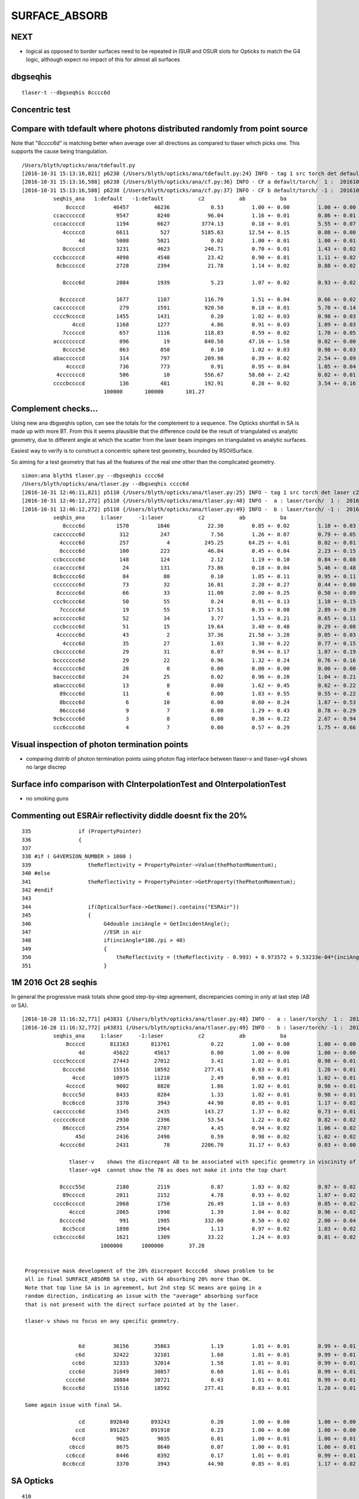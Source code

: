 SURFACE_ABSORB
=================


NEXT
------

* logical as opposed to border surfaces need to be repeated in ISUR and OSUR slots for Opticks
  to match the G4 logic, although expect no impact of this for almost all surfaces




dbgseqhis
----------

::

   tlaser-t --dbgseqhis 8cccc6d



Concentric test
------------------


Compare with tdefault where photons distributed randomly from point source
-----------------------------------------------------------------------------

Note that "8cccc6d" is matching better when average over all directions
as compared to tlaser which picks one. This supports the cause being triangulation.

::

    /Users/blyth/opticks/ana/tdefault.py
    [2016-10-31 15:13:16,021] p6238 {/Users/blyth/opticks/ana/tdefault.py:24} INFO - tag 1 src torch det default c2max 2.0  
    [2016-10-31 15:13:16,588] p6238 {/Users/blyth/opticks/ana/cf.py:36} INFO - CF a default/torch/  1 :  20161031-1330 /tmp/blyth/opticks/evt/default/torch/1/fdom.npy 
    [2016-10-31 15:13:16,588] p6238 {/Users/blyth/opticks/ana/cf.py:37} INFO - CF b default/torch/ -1 :  20161031-1330 /tmp/blyth/opticks/evt/default/torch/-1/fdom.npy 
              seqhis_ana   1:default   -1:default           c2           ab           ba 
                  8ccccd         46457        46236             0.53         1.00 +- 0.00         1.00 +- 0.00  [6 ] TO BT BT BT BT SA
              ccaccccccd          9547         8240            96.04         1.16 +- 0.01         0.86 +- 0.01  [10] TO BT BT BT BT BT BT SR BT BT
              cccacccccd          1194         6627          3774.13         0.18 +- 0.01         5.55 +- 0.07  [10] TO BT BT BT BT BT SR BT BT BT
                 4cccccd          6611          527          5185.63        12.54 +- 0.15         0.08 +- 0.00  [7 ] TO BT BT BT BT BT AB
                      4d          5008         5021             0.02         1.00 +- 0.01         1.00 +- 0.01  [2 ] TO AB
                 8cccccd          3231         4623           246.71         0.70 +- 0.01         1.43 +- 0.02  [7 ] TO BT BT BT BT BT SA
              cccbcccccd          4098         4548            23.42         0.90 +- 0.01         1.11 +- 0.02  [10] TO BT BT BT BT BT BR BT BT BT
               8cbcccccd          2728         2394            21.78         1.14 +- 0.02         0.88 +- 0.02  [9 ] TO BT BT BT BT BT BR BT SA

                 8cccc6d          2084         1939             5.23         1.07 +- 0.02         0.93 +- 0.02  [7 ] TO SC BT BT BT BT SA

                8ccccccd          1677         1107           116.70         1.51 +- 0.04         0.66 +- 0.02  [8 ] TO BT BT BT BT BT BT SA
              cacccccccd           279         1591           920.50         0.18 +- 0.01         5.70 +- 0.14  [10] TO BT BT BT BT BT BT BT SR BT
              cccc9ccccd          1455         1431             0.20         1.02 +- 0.03         0.98 +- 0.03  [10] TO BT BT BT BT DR BT BT BT BT
                    4ccd          1168         1277             4.86         0.91 +- 0.03         1.09 +- 0.03  [4 ] TO BT BT AB
                 7cccccd           657         1116           118.83         0.59 +- 0.02         1.70 +- 0.05  [7 ] TO BT BT BT BT BT SD
              accccccccd           896           19           840.58        47.16 +- 1.58         0.02 +- 0.00  [10] TO BT BT BT BT BT BT BT BT SR
                 8cccc5d           863          850             0.10         1.02 +- 0.03         0.98 +- 0.03  [7 ] TO RE BT BT BT BT SA
              abaccccccd           314          797           209.98         0.39 +- 0.02         2.54 +- 0.09  [10] TO BT BT BT BT BT BT SR BR SR
                  4ccccd           736          773             0.91         0.95 +- 0.04         1.05 +- 0.04  [6 ] TO BT BT BT BT AB
               4cccccccd           586           10           556.67        58.60 +- 2.42         0.02 +- 0.01  [9 ] TO BT BT BT BT BT BT BT AB
              ccccbccccd           136          481           192.91         0.28 +- 0.02         3.54 +- 0.16  [10] TO BT BT BT BT BR BT BT BT BT
                              100000       100000       101.27 


Complement checks... 
----------------------

Using new ana dbgseqhis option, can see the totals for the complement to a sequence.
The Opticks shortfall in SA is made up with more BT.
From this it seems plausible that the difference could be the result of 
triangulated vs analytic geometry, due to different angle at which the scatter 
from the laser beam impinges on triangulated vs analytic surfaces. 

Easiest way to verify is to construct a concentric sphere
test geometry, bounded by RSOilSurface.

So aiming for a test geometry that has all the features of the real one
other than the complicated geometry.


::

    simon:ana blyth$ tlaser.py --dbgseqhis cccc6d
    /Users/blyth/opticks/ana/tlaser.py --dbgseqhis cccc6d
    [2016-10-31 12:46:11,821] p5110 {/Users/blyth/opticks/ana/tlaser.py:25} INFO - tag 1 src torch det laser c2max 2.0  
    [2016-10-31 12:46:12,272] p5110 {/Users/blyth/opticks/ana/tlaser.py:48} INFO -  a : laser/torch/  1 :  20161031-1151 /tmp/blyth/opticks/evt/laser/torch/1/fdom.npy 
    [2016-10-31 12:46:12,272] p5110 {/Users/blyth/opticks/ana/tlaser.py:49} INFO -  b : laser/torch/ -1 :  20161031-1151 /tmp/blyth/opticks/evt/laser/torch/-1/fdom.npy 
              seqhis_ana     1:laser     -1:laser           c2           ab           ba 
                 8cccc6d          1570         1846            22.30         0.85 +- 0.02         1.18 +- 0.03  [7 ] TO SC BT BT BT BT SA
              cacccccc6d           312          247             7.56         1.26 +- 0.07         0.79 +- 0.05  [10] TO SC BT BT BT BT BT BT SR BT
                4ccccc6d           257            4           245.25        64.25 +- 4.01         0.02 +- 0.01  [8 ] TO SC BT BT BT BT BT AB
                8ccccc6d           100          223            46.84         0.45 +- 0.04         2.23 +- 0.15  [8 ] TO SC BT BT BT BT BT SA
              ccbccccc6d           148          124             2.12         1.19 +- 0.10         0.84 +- 0.08  [10] TO SC BT BT BT BT BT BR BT BT
              ccaccccc6d            24          131            73.86         0.18 +- 0.04         5.46 +- 0.48  [10] TO SC BT BT BT BT BT SR BT BT
              8cbccccc6d            84           80             0.10         1.05 +- 0.11         0.95 +- 0.11  [10] TO SC BT BT BT BT BT BR BT SA
              cccccccc6d            73           32            16.01         2.28 +- 0.27         0.44 +- 0.08  [10] TO SC BT BT BT BT BT BT BT BT
               8cccccc6d            66           33            11.00         2.00 +- 0.25         0.50 +- 0.09  [9 ] TO SC BT BT BT BT BT BT SA
              ccc9cccc6d            50           55             0.24         0.91 +- 0.13         1.10 +- 0.15  [10] TO SC BT BT BT BT DR BT BT BT
                7ccccc6d            19           55            17.51         0.35 +- 0.08         2.89 +- 0.39  [8 ] TO SC BT BT BT BT BT SD
              accccccc6d            52           34             3.77         1.53 +- 0.21         0.65 +- 0.11  [10] TO SC BT BT BT BT BT BT BT SR
              cccbcccc6d            51           15            19.64         3.40 +- 0.48         0.29 +- 0.08  [10] TO SC BT BT BT BT BR BT BT BT
               4cccccc6d            43            2            37.36        21.50 +- 3.28         0.05 +- 0.03  [9 ] TO SC BT BT BT BT BT BT AB
                 4cccc6d            35           27             1.03         1.30 +- 0.22         0.77 +- 0.15  [7 ] TO SC BT BT BT BT AB
              cbcccccc6d            29           31             0.07         0.94 +- 0.17         1.07 +- 0.19  [10] TO SC BT BT BT BT BT BT BR BT
              bccccccc6d            29           22             0.96         1.32 +- 0.24         0.76 +- 0.16  [10] TO SC BT BT BT BT BT BT BT BR
              4ccccccc6d            28            0             0.00         0.00 +- 0.00         0.00 +- 0.00  [10] TO SC BT BT BT BT BT BT BT AB
              bacccccc6d            24           25             0.02         0.96 +- 0.20         1.04 +- 0.21  [10] TO SC BT BT BT BT BT BT SR BR
              abaccccc6d            13            8             0.00         1.62 +- 0.45         0.62 +- 0.22  [10] TO SC BT BT BT BT BT SR BR SR
                89cccc6d            11            6             0.00         1.83 +- 0.55         0.55 +- 0.22  [8 ] TO SC BT BT BT BT DR SA
                8bcccc6d             6           10             0.00         0.60 +- 0.24         1.67 +- 0.53  [8 ] TO SC BT BT BT BT BR SA
                86cccc6d             9            7             0.00         1.29 +- 0.43         0.78 +- 0.29  [8 ] TO SC BT BT BT BT SC SA
              9cbccccc6d             3            8             0.00         0.38 +- 0.22         2.67 +- 0.94  [10] TO SC BT BT BT BT BT BR BT DR
              ccc6cccc6d             4            7             0.00         0.57 +- 0.29         1.75 +- 0.66  [10] TO SC BT BT BT BT SC BT BT BT






Visual inspection of photon termination points
-----------------------------------------------

* comparing distrib of photon termination points
  using photon flag interface between tlaser-v and tlaser-vg4 
  shows no large discrep 


Surface info comparison with CInterpolationTest and OInterpolationTest
------------------------------------------------------------------------


* no smoking guns 



Commenting out ESRAir reflectivity diddle doesnt fix the 20%
----------------------------------------------------------------------

::

     335               if (PropertyPointer)
     336               {
     337 
     338 #if ( G4VERSION_NUMBER > 1000 )
     339                  theReflectivity = PropertyPointer->Value(thePhotonMomentum);
     340 #else
     341                  theReflectivity = PropertyPointer->GetProperty(thePhotonMomentum);
     342 #endif
     343 
     344                  if(OpticalSurface->GetName().contains("ESRAir"))
     345                  {
     346                       G4double inciAngle = GetIncidentAngle();
     347                       //ESR in air
     348                       if(inciAngle*180./pi > 40)
     349                       {
     350                           theReflectivity = (theReflectivity - 0.993) + 0.973572 + 9.53233e-04*(inciAngle*180./pi) - 1.22184e-05*((inciAngle*180./pi))*((inciAngle*180./pi));
     351                       }



1M 2016 Oct 28 seqhis
------------------------

In general the progressive mask totals show good step-by-step agreement, 
discrepancies coming in only at last step (AB or SA).

::


    [2016-10-28 11:16:32,771] p43831 {/Users/blyth/opticks/ana/tlaser.py:48} INFO -  a : laser/torch/  1 :  20161028-1116 /tmp/blyth/opticks/evt/laser/torch/1/fdom.npy 
    [2016-10-28 11:16:32,772] p43831 {/Users/blyth/opticks/ana/tlaser.py:49} INFO -  b : laser/torch/ -1 :  20161028-1116 /tmp/blyth/opticks/evt/laser/torch/-1/fdom.npy 
              seqhis_ana     1:laser     -1:laser           c2           ab           ba 
                  8ccccd        813163       813761             0.22         1.00 +- 0.00         1.00 +- 0.00  [6 ] TO BT BT BT BT SA
                      4d         45622        45617             0.00         1.00 +- 0.00         1.00 +- 0.00  [2 ] TO AB
              cccc9ccccd         27443        27012             3.41         1.02 +- 0.01         0.98 +- 0.01  [10] TO BT BT BT BT DR BT BT BT BT
                 8cccc6d         15516        18592           277.41         0.83 +- 0.01         1.20 +- 0.01  [7 ] TO SC BT BT BT BT SA               ## ~20% final SA
                    4ccd         10975        11210             2.49         0.98 +- 0.01         1.02 +- 0.01  [4 ] TO BT BT AB
                  4ccccd          9002         8820             1.86         1.02 +- 0.01         0.98 +- 0.01  [6 ] TO BT BT BT BT AB
                 8cccc5d          8433         8284             1.33         1.02 +- 0.01         0.98 +- 0.01  [7 ] TO RE BT BT BT BT SA
                 8cc6ccd          3370         3943            44.90         0.85 +- 0.01         1.17 +- 0.02  [7 ] TO BT BT SC BT BT SA               ## ~20% final SA
              cacccccc6d          3345         2435           143.27         1.37 +- 0.02         0.73 +- 0.01  [10] TO SC BT BT BT BT BT BT SR BT      ## trunc
              cccccc6ccd          2930         2396            53.54         1.22 +- 0.02         0.82 +- 0.02  [10] TO BT BT SC BT BT BT BT BT BT      ## trunc
                 86ccccd          2554         2707             4.45         0.94 +- 0.02         1.06 +- 0.02  [7 ] TO BT BT BT BT SC SA               ## ~20% final SA
                     45d          2436         2490             0.59         0.98 +- 0.02         1.02 +- 0.02  [3 ] TO RE AB
                4ccccc6d          2431           78          2206.70        31.17 +- 0.63         0.03 +- 0.00  [8 ] TO SC BT BT BT BT BT AB            ## drastic AB discrep 

                   tlaser-v    shows the discrepant AB to be associated with specific geometry in viscinity of bottom reflector
                   tlaser-vg4  cannot show the 78 as does not make it into the top chart

                8cccc55d          2180         2119             0.87         1.03 +- 0.02         0.97 +- 0.02  [8 ] TO RE RE BT BT BT BT SA
                 89ccccd          2011         2152             4.78         0.93 +- 0.02         1.07 +- 0.02  [7 ] TO BT BT BT BT DR SA               ## final SA
              cccc6ccccd          2068         1750            26.49         1.18 +- 0.03         0.85 +- 0.02  [10] TO BT BT BT BT SC BT BT BT BT      ## trunc 
                   4cccd          2065         1990             1.39         1.04 +- 0.02         0.96 +- 0.02  [5 ] TO BT BT BT AB
                8ccccc6d           991         1985           332.00         0.50 +- 0.02         2.00 +- 0.04  [8 ] TO SC BT BT BT BT BT SA            ## final SA (OK is half of G4)
                 8cc5ccd          1898         1964             1.13         0.97 +- 0.02         1.03 +- 0.02  [7 ] TO BT BT RE BT BT SA
              ccbccccc6d          1621         1309            33.22         1.24 +- 0.03         0.81 +- 0.02  [10] TO SC BT BT BT BT BT BR BT BT      ## trunc
                             1000000      1000000        37.28 


     Progressive mask development of the 20% discrepant 8cccc6d  shows problem to be 
     all in final SURFACE_ABSORB SA step, with G4 absorbing 20% more than OK.
     Note that top line SA is in agreement, but 2nd step SC means are going in a 
     random direction, indicating an issue with the "average" absorbing surface 
     that is not present with the direct surface pointed at by the laser.

     tlaser-v shows no focus on any specific geometry.


                      6d         36156        35863             1.19         1.01 +- 0.01         0.99 +- 0.01  [2 ] TO SC
                     c6d         32422        32101             1.60         1.01 +- 0.01         0.99 +- 0.01  [3 ] TO SC BT
                    cc6d         32333        32014             1.58         1.01 +- 0.01         0.99 +- 0.01  [4 ] TO SC BT BT
                   ccc6d         31049        30857             0.60         1.01 +- 0.01         0.99 +- 0.01  [5 ] TO SC BT BT BT
                  cccc6d         30884        30721             0.43         1.01 +- 0.01         0.99 +- 0.01  [6 ] TO SC BT BT BT BT
                 8cccc6d         15516        18592           277.41         0.83 +- 0.01         1.20 +- 0.01  [7 ] TO SC BT BT BT BT SA

     Same again issue with final SA.

                      cd        892640       893243             0.20         1.00 +- 0.00         1.00 +- 0.00  [2 ] TO BT
                     ccd        891267       891910             0.23         1.00 +- 0.00         1.00 +- 0.00  [3 ] TO BT BT
                    6ccd          9025         9035             0.01         1.00 +- 0.01         1.00 +- 0.01  [4 ] TO BT BT SC
                   c6ccd          8675         8640             0.07         1.00 +- 0.01         1.00 +- 0.01  [5 ] TO BT BT SC BT
                  cc6ccd          8446         8392             0.17         1.01 +- 0.01         0.99 +- 0.01  [6 ] TO BT BT SC BT BT
                 8cc6ccd          3370         3943            44.90         0.85 +- 0.01         1.17 +- 0.02  [7 ] TO BT BT SC BT BT SA




SA Opticks
------------

::

    410 
    411 
    412         command = propagate_to_boundary( p, s, rng );
    413         if(command == BREAK)    break ;           // BULK_ABSORB
    414         if(command == CONTINUE) continue ;        // BULK_REEMIT/BULK_SCATTER
    415         // PASS : survivors will go on to pick up one of the below flags, 
    416 
    417 
    418         if(s.optical.x > 0 )       // x/y/z/w:index/type/finish/value
    419         {
    420             command = propagate_at_surface(p, s, rng);
    421             if(command == BREAK)    break ;       // SURFACE_DETECT/SURFACE_ABSORB
    422             if(command == CONTINUE) continue ;    // SURFACE_DREFLECT/SURFACE_SREFLECT
    423         }
    424         else
    425         {
    426             //propagate_at_boundary(p, s, rng);     // BOUNDARY_RELECT/BOUNDARY_TRANSMIT
    427             propagate_at_boundary_geant4_style(p, s, rng);     // BOUNDARY_RELECT/BOUNDARY_TRANSMIT
    428             // tacit CONTINUE
    429         }


    486 __device__ int
    487 propagate_at_surface(Photon &p, State &s, curandState &rng)
    488 {
    489 
    490     float u = curand_uniform(&rng);
    491 
    492     if( u < s.surface.y )   // absorb   
    493     {
    494         s.flag = SURFACE_ABSORB ;
    495         s.index.x = s.index.y ;   // kludge to get m2 into seqmat for BREAKERs
    496         return BREAK ;
    ///
    ///         G4 doing this 20% more than Opticks
    ///
    497     }
    498     else if ( u < s.surface.y + s.surface.x )  // absorb + detect
    499     {
    500         s.flag = SURFACE_DETECT ;
    501         s.index.x = s.index.y ;   // kludge to get m2 into seqmat for BREAKERs
    502         return BREAK ;
    503     }
    504     else if (u  < s.surface.y + s.surface.x + s.surface.w )  // absorb + detect + reflect_diffuse 
    505     {
    506         s.flag = SURFACE_DREFLECT ;
    507         propagate_at_diffuse_reflector(p, s, rng);
    508         return CONTINUE;
    509     }
    510     else
    511     {
    512         s.flag = SURFACE_SREFLECT ;
    513         propagate_at_specular_reflector(p, s, rng );
    514         return CONTINUE;
    515     }
    516 }

::

     20 enum {
     21     OMAT,
     22     OSUR,
     23     ISUR,
     24     IMAT 
     25 };
     26 
     27 __device__ void fill_state( State& s, int boundary, uint4 identity, float wavelength )
     28 {       
     29     // boundary : 1 based code, signed by cos_theta of photon direction to outward geometric normal
     30     // >0 outward going photon
     31     // <0 inward going photon
     32     //  
     33     // NB the line is above the details of the payload (ie how many float4 per matsur) 
     34     //    it is just 
     35     //                boundaryIndex*4  + 0/1/2/3     for OMAT/OSUR/ISUR/IMAT 
     36     //      
     37             
     38     int line = boundary > 0 ? (boundary - 1)*BOUNDARY_NUM_MATSUR : (-boundary - 1)*BOUNDARY_NUM_MATSUR  ;
     39 
     40     // pick relevant lines depening on boundary sign, ie photon direction relative to normal
     41     // 
     42     int m1_line = boundary > 0 ? line + IMAT : line + OMAT ;
     43     int m2_line = boundary > 0 ? line + OMAT : line + IMAT ;
     44     int su_line = boundary > 0 ? line + ISUR : line + OSUR ;
     45     
     46     //  consider photons arriving at PMT cathode surface
     47     //  geometry normals are expected to be out of the PMT 
     48     //
     49     //  boundary sign will be -ve : so line+3 outer-surface is the relevant one
     50     
     51     s.material1 = boundary_lookup( wavelength, m1_line, 0);  
     52     s.material2 = boundary_lookup( wavelength, m2_line, 0);
     53     s.surface   = boundary_lookup( wavelength, su_line, 0);
     54     
     55     s.optical = optical_buffer[su_line] ;   // index/type/finish/value
     56     
     57     s.index.x = optical_buffer[m1_line].x ; // m1 index
     58     s.index.y = optical_buffer[m2_line].x ; // m2 index 
     59     s.index.z = optical_buffer[su_line].x ; // su index
     60     s.index.w = identity.w   ;
     61 
     62     s.identity = identity ;
     63 
     64 }



Check s.optical::


    ipython -i proplib.py 

    In [1]: op.shape
    Out[1]: (123, 4, 4)

    In [2]: op
    Out[2]: 
    array([[[ 13,   0,   0,   0],
            [  #0,   0,   0,   0],     # no OSUR
            [  #0,   0,   0,   0],     # no ISUR
            [ 13,   0,   0,   0]],

           [[ 13,   0,   0,   0],
            [  0,   0,   0,   0],
            [  0,   0,   0,   0],
            [ 12,   0,   0,   0]],

           [[ 12,   0,   0,   0],
            [  0,   0,   0,   0],
            [  0,   0,   0,   0],
            [ 15,   0,   0,   0]],

           ..., 
           [[  9,   0,   0,   0],
            [ 43,   0,   3, 100],     # has OSUR
            [  0,   0,   0,   0],
            [ 24,   0,   0,   0]],

           [[  8,   0,   0,   0],
            [ 44,   0,   3, 100],
            [  0,   0,   0,   0],
            [ 19,   0,   0,   0]],

           [[ 12,   0,   0,   0],
            [  0,   0,   0,   0],
            [  0,   0,   0,   0],
            [ 36,   0,   0,   0]]], dtype=uint32)


OMAT/IMAT lines just contain 1-based material indices::

    In [3]: op[:,0]  
    Out[3]: 
    array([[13,  0,  0,  0],
           [13,  0,  0,  0],
           [12,  0,  0,  0],
           [15,  0,  0,  0],
           [15,  0,  0,  0],
           [18,  0,  0,  0],
           [20,  0,  0,  0],
           ...

    In [4]: op[:,3]
    Out[4]: 
    array([[13,  0,  0,  0],
           [12,  0,  0,  0],
           [15,  0,  0,  0],
           [17,  0,  0,  0],
           [18,  0,  0,  0],
           [20,  0,  0,  0],
           [26,  0,  0,  0],
           [15,  0,  0,  0],


OSUR/ISUR lines contain surface info::

    In [5]: op[:,1]
    Out[5]: 
    array([[  0,   0,   0,   0],
           [  0,   0,   0,   0],
           [  0,   0,   0,   0],
           [  1,   0,   3, 100],
           [  0,   0,   0,   0],
           [  0,   0,   0,   0],
           [  0,   0,   0,   0],
           [  0,   0,   0,   0],
           [  0,   0,   0,   0],
           ...
           [  0,   0,   0,   0],
           [  0,   0,   0,   0],
           [ 12,   0,   3, 100],
           [  0,   0,   0,   0],
           [  0,   0,   0,   0],
           [  0,   0,   0,   0],
           [ 13,   0,   3, 100],
           [  0,   0,   0,   0],
           [ 14,   0,   3, 100],
           [ 15,   0,   3, 100],
           [ 16,   0,   3, 100],
           [  0,   0,   0,   0],
           [ 17,   0,   3, 100],
           [ 18,   0,   3, 100],


::

    op --bnd

    2016-10-28 12:30:12.396 INFO  [347098] [GBndLib::dump@787] GBndLib::dump ni 123
     (  0) om:                   Vacuum os:                          is:                          im:                   Vacuum
     (  1) om:                   Vacuum os:                          is:                          im:                     Rock
     (  2) om:                     Rock os:                          is:                          im:                      Air
     (  3) om:                      Air os:     NearPoolCoverSurface is:                          im:                      PPE
     (  4) om:                      Air os:                          is:                          im:                Aluminium
     (  5) om:                Aluminium os:                          is:                          im:                     Foam
     (  6) om:                     Foam os:                          is:                          im:                 Bakelite
     (  7) om:                 Bakelite os:                          is:                          im:                      Air
     (  8) om:                      Air os:                          is:                          im:                   MixGas
     (  9) om:                      Air os:                          is:                          im:                      Air
     ( 10) om:                      Air os:                          is:                          im:                     Iron
     ( 11) om:                     Rock os:                          is:                          im:                     Rock
     ( 12) om:                     Rock os:                          is:                          im:                DeadWater
     ( 13) om:                DeadWater os:     NearDeadLinerSurface is:                          im:                    Tyvek
     ( 14) om:                    Tyvek os:                          is:      NearOWSLinerSurface im:                 OwsWater
     ( 15) om:                 OwsWater os:                          is:                          im:                    Tyvek
     ( 16) om:                    Tyvek os:                          is:    NearIWSCurtainSurface im:                 IwsWater
     ( 17) om:                 IwsWater os:                          is:                          im:                 IwsWater
     ( 18) om:                 IwsWater os:     SSTWaterSurfaceNear1 is:                          im:           StainlessSteel
     ( 19) om:           StainlessSteel os:                          is:            SSTOilSurface im:               MineralOil
     ( 20) om:               MineralOil os:                          is:                          im:                  Acrylic
     ( 21) om:                  Acrylic os:                          is:                          im:       LiquidScintillator
     ( 22) om:       LiquidScintillator os:                          is:                          im:                  Acrylic
     ( 23) om:                  Acrylic os:                          is:                          im:                GdDopedLS






G4 SA
--------

::


    232 #ifdef USE_CUSTOM_BOUNDARY
    233 unsigned int OpPointFlag(const G4StepPoint* point, const DsG4OpBoundaryProcessStatus bst, CStage::CStage_t stage)
    234 #else
    235 unsigned int OpPointFlag(const G4StepPoint* point, const G4OpBoundaryProcessStatus bst, CStage::CStage_t stage)
    236 #endif
    237 {
    238     G4StepStatus status = point->GetStepStatus()  ;
    239     // TODO: cache the relevant process objects, so can just compare pointers ?
    240     const G4VProcess* process = point->GetProcessDefinedStep() ;
    241     const G4String& processName = process ? process->GetProcessName() : "NoProc" ;
    242 
    243     bool transportation = strcmp(processName,"Transportation") == 0 ;
    244     bool scatter = strcmp(processName, "OpRayleigh") == 0 ;
    245     bool absorption = strcmp(processName, "OpAbsorption") == 0 ;
    246 
    247     unsigned flag(0);
    248 
    249     if(absorption && status == fPostStepDoItProc )
    250     {
    251         flag = BULK_ABSORB ;
    252     }
    253     else if(scatter && status == fPostStepDoItProc )
    254     {
    255         flag = BULK_SCATTER ;
    256     }
    257     else if(transportation && status == fWorldBoundary )
    258     {
    259         flag = SURFACE_ABSORB ;   // kludge for fWorldBoundary - no surface handling yet 
    260     }
    261     else if(transportation && status == fGeomBoundary )
    262     {
    263         flag = OpBoundaryFlag(bst) ; // BOUNDARY_TRANSMIT/BOUNDARY_REFLECT/NAN_ABORT/SURFACE_ABSORB/SURFACE_DETECT/SURFACE_DREFLECT/SURFACE_SREFLECT
    264     }
    265     else if( stage == CStage::REJOIN )
    266     {
    267         flag = BULK_REEMIT ;
    268     }
    269     else
    270     {
    271         LOG(warning) << " OpPointFlag ZERO  "
    272                      << " proceesDefinedStep? " << processName
    273                      << " stage " << CStage::Label(stage)
    274                      ;
    275     }
    276     return flag ;
    277 }



    158 #ifdef USE_CUSTOM_BOUNDARY
    159 unsigned int OpBoundaryFlag(const DsG4OpBoundaryProcessStatus status)
    160 #else
    161 unsigned int OpBoundaryFlag(const G4OpBoundaryProcessStatus status)
    162 #endif
    163 {
    164     unsigned flag = 0 ;
    165     switch(status)
    166     {
    167         case FresnelRefraction:
    168         case SameMaterial:
    169                                flag=BOUNDARY_TRANSMIT;
    170                                break;
    171         case TotalInternalReflection:
    172         case       FresnelReflection:
    173                                flag=BOUNDARY_REFLECT;
    174                                break;
    175         case StepTooSmall:
    176                                flag=NAN_ABORT;
    177                                break;
    178         case Absorption:
    179                                flag=SURFACE_ABSORB ;
    180                                break;
    181         case Detection:
    182                                flag=SURFACE_DETECT ;
    183                                break;
    184         case SpikeReflection:
    185                                flag=SURFACE_SREFLECT ;
    186                                break;
    187         case LobeReflection:
    188         case LambertianReflection:
    189                                flag=SURFACE_DREFLECT ;
    190                                break;
    191         case Undefined:
    192         case BackScattering:
    193         case NotAtBoundary:
    194         case NoRINDEX:



::

    1093 void DsG4OpBoundaryProcess::DoAbsorption()
    1094 {
    1095     //LOG(info) << "DsG4OpBoundaryProcess::DoAbsorption"
    1096     //          << " theEfficiency " << theEfficiency
    1097     //          ; 
    1098 
    1099     theStatus = Absorption;
    1100 
    1101     if ( G4BooleanRand(theEfficiency) )
    1102     {
    1103         // EnergyDeposited =/= 0 means: photon has been detected
    1104         theStatus = Detection;
    1105         aParticleChange.ProposeLocalEnergyDeposit(thePhotonMomentum);
    1106     }
    1107     else
    1108     {
    1109         aParticleChange.ProposeLocalEnergyDeposit(0.0);
    1110     }
    1111 
    1112     NewMomentum = OldMomentum;
    1113     NewPolarization = OldPolarization;
    1114 
    1115 //  aParticleChange.ProposeEnergy(0.0);
    1116     aParticleChange.ProposeTrackStatus(fStopAndKill);
    1117 }


::

     704 void DsG4OpBoundaryProcess::DielectricMetal()
     705 {
     706         G4int n = 0;
     707 
     708     do {
     709 
     710            n++;
     711 
     712            if( !G4BooleanRand(theReflectivity) && n == 1 ) {
     713 
     714              // Comment out DoAbsorption and uncomment theStatus = Absorption;
     715              // if you wish to have Transmission instead of Absorption
     716 
     717              DoAbsorption();
     718              // theStatus = Absorption;
     719              break;
     720 
     721            }
     722            else {





